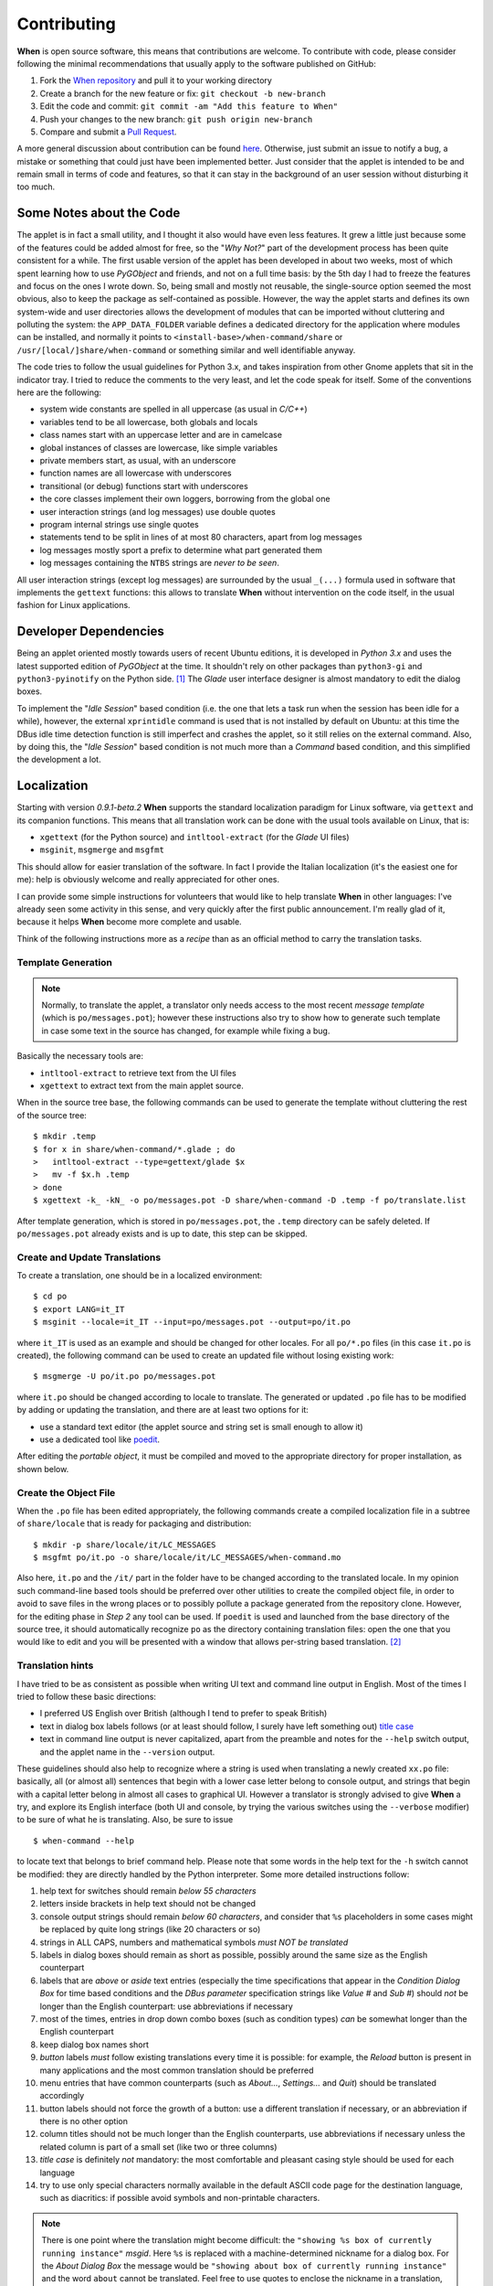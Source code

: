 ============
Contributing
============

**When** is open source software, this means that contributions are welcome.
To contribute with code, please consider following the minimal recommendations
that usually apply to the software published on GitHub:

1. Fork the `When repository`_ and pull it to your working directory
2. Create a branch for the new feature or fix: ``git checkout -b new-branch``
3. Edit the code and commit: ``git commit -am "Add this feature to When"``
4. Push your changes to the new branch: ``git push origin new-branch``
5. Compare and submit a `Pull Request`_.

A more general discussion about contribution can be found here_. Otherwise,
just submit an issue to notify a bug, a mistake or something that could just
have been implemented better. Just consider that the applet is intended to be
and remain small in terms of code and features, so that it can stay in the
background of an user session without disturbing it too much.

.. _`When Repository`: https://github.com/almostearthling/when-command
.. _`Pull Request`: https://github.com/almostearthling/when-command/compare
.. _here: https://help.github.com/articles/using-pull-requests


Some Notes about the Code
=========================

The applet is in fact a small utility, and I thought it also would have even
less features. It grew a little just because some of the features could be
added almost for free, so the "*Why Not?*" part of the development process
has been quite consistent for a while. The first usable version of the applet
has been developed in about two weeks, most of which spent learning how to use
*PyGObject* and friends, and not on a full time basis: by the 5th day I had to
freeze the features and focus on the ones I wrote down. So, being small and
mostly not reusable, the single-source option seemed the most obvious, also
to keep the package as self-contained as possible. However, the way the applet
starts and defines its own system-wide and user directories allows the
development of modules that can be imported without cluttering and polluting
the system: the ``APP_DATA_FOLDER`` variable defines a dedicated directory
for the application where modules can be installed, and normally it points to
``<install-base>/when-command/share`` or ``/usr/[local/]share/when-command``
or something similar and well identifiable anyway.

The code tries to follow the usual guidelines for Python 3.x, and takes
inspiration from other Gnome applets that sit in the indicator tray. I tried
to reduce the comments to the very least, and let the code speak for itself.
Some of the conventions here are the following:

* system wide constants are spelled in all uppercase (as usual in *C/C++*)
* variables tend to be all lowercase, both globals and locals
* class names start with an uppercase letter and are in camelcase
* global instances of classes are lowercase, like simple variables
* private members start, as usual, with an underscore
* function names are all lowercase with underscores
* transitional (or debug) functions start with underscores
* the core classes implement their own loggers, borrowing from the global one
* user interaction strings (and log messages) use double quotes
* program internal strings use single quotes
* statements tend to be split in lines of at most 80 characters, apart from
  log messages
* log messages mostly sport a prefix to determine what part generated them
* log messages containing the ``NTBS`` strings are *never to be seen*.

All user interaction strings (except log messages) are surrounded by the
usual ``_(...)`` formula used in software that implements the ``gettext``
functions: this allows to translate **When** without intervention on the code
itself, in the usual fashion for Linux applications.


Developer Dependencies
======================

Being an applet oriented mostly towards users of recent Ubuntu editions, it
is developed in *Python 3.x* and uses the latest supported edition of
*PyGObject* at the time. It shouldn't rely on other packages than
``python3-gi`` and ``python3-pyinotify`` on the Python side. [#reqs]_ The
*Glade* user interface designer is almost mandatory to edit the dialog boxes.

To implement the "*Idle Session*" based condition (i.e. the one that lets a
task run when the session has been idle for a while), however, the external
``xprintidle`` command is used that is not installed by default on Ubuntu: at
this time the DBus idle time detection function is still imperfect and crashes
the applet, so it still relies on the external command. Also, by doing this,
the "*Idle Session*" based condition is not much more than a *Command* based
condition, and this simplified the development a lot.


Localization
============

Starting with version *0.9.1-beta.2* **When** supports the standard
localization paradigm for Linux software, via ``gettext`` and its companion
functions. This means that all translation work can be done with the usual
tools available on Linux, that is:

* ``xgettext`` (for the Python source) and ``intltool-extract`` (for the
  *Glade* UI files)
* ``msginit``, ``msgmerge`` and ``msgfmt``

This should allow for easier translation of the software. In fact I provide
the Italian localization (it's the easiest one for me): help is obviously
welcome and really appreciated for other ones.

I can provide some simple instructions for volunteers that would like to
help translate **When** in other languages: I've already seen some activity
in this sense, and very quickly after the first public announcement. I'm
really glad of it, because it helps **When** become more complete and usable.

Think of the following instructions more as a *recipe* than as an official
method to carry the translation tasks.


Template Generation
-------------------

.. Note::
  Normally, to translate the applet, a translator only needs access to the
  most recent *message template* (which is ``po/messages.pot``); however these
  instructions also try to show how to generate such template in case some
  text in the source has changed, for example while fixing a bug.

Basically the necessary tools are:

* ``intltool-extract`` to retrieve text from the UI files
* ``xgettext`` to extract text from the main applet source.

When in the source tree base, the following commands can be used to generate
the template without cluttering the rest of the source tree:

::

  $ mkdir .temp
  $ for x in share/when-command/*.glade ; do
  >   intltool-extract --type=gettext/glade $x
  >   mv -f $x.h .temp
  > done
  $ xgettext -k_ -kN_ -o po/messages.pot -D share/when-command -D .temp -f po/translate.list

After template generation, which is stored in ``po/messages.pot``, the
``.temp`` directory can be safely deleted. If ``po/messages.pot`` already
exists and is up to date, this step can be skipped.


Create and Update Translations
------------------------------

To create a translation, one should be in a localized environment:

::

  $ cd po
  $ export LANG=it_IT
  $ msginit --locale=it_IT --input=po/messages.pot --output=po/it.po

where ``it_IT`` is used as an example and should be changed for other locales.
For all ``po/*.po`` files (in this case ``it.po`` is created), the following
command can be used to create an updated file without losing existing work:

::

  $ msgmerge -U po/it.po po/messages.pot

where ``it.po`` should be changed according to locale to translate. The
generated or updated ``.po`` file has to be modified by adding or updating the
translation, and there are at least two options for it:

* use a standard text editor (the applet source and string set is small enough
  to allow it)
* use a dedicated tool like poedit_.

After editing the *portable object*, it must be compiled and moved to the
appropriate directory for proper installation, as shown below.

.. _poedit: https://poedit.net/


Create the Object File
----------------------

When the ``.po`` file has been edited appropriately, the following commands
create a compiled localization file in a subtree of ``share/locale`` that is
ready for packaging and distribution:

::

  $ mkdir -p share/locale/it/LC_MESSAGES
  $ msgfmt po/it.po -o share/locale/it/LC_MESSAGES/when-command.mo

Also here, ``it.po`` and the ``/it/`` part in the folder have to be changed
according to the translated locale. In my opinion such command-line based
tools should be preferred over other utilities to create the compiled object
file, in order to avoid to save files in the wrong places or to possibly
pollute a package generated from the repository clone. However, for the
editing phase in *Step 2* any tool can be used. If ``poedit`` is used and
launched from the base directory of the source tree, it should automatically
recognize ``po`` as the directory containing translation files: open the one
that you would like to edit and you will be presented with a window that
allows per-string based translation. [#nonewstrings]_


Translation hints
-----------------

I have tried to be as consistent as possible when writing UI text and command
line output in English. Most of the times I tried to follow these basic
directions:

* I preferred US English over British (although I tend to prefer to speak
  British)
* text in dialog box labels follows (or at least should follow, I surely have
  left something out) `title case`_
* text in command line output is never capitalized, apart from the preamble
  and notes for the ``--help`` switch output, and the applet name in the
  ``--version`` output.

These guidelines should also help to recognize where a string is used when
translating a newly created ``xx.po`` file: basically, all (or almost all)
sentences that begin with a lower case letter belong to console output, and
strings that begin with a capital letter belong in almost all cases to
graphical UI. However a translator is strongly advised to give **When** a
try, and explore its English interface (both UI and console, by trying the
various switches using the ``--verbose`` modifier) to be sure of what he is
translating. Also, be sure to issue

::

  $ when-command --help

to locate text that belongs to brief command help. Please note that some words
in the help text for the ``-h`` switch cannot be modified: they are directly
handled by the Python interpreter. Some more detailed instructions follow:

1. help text for switches should remain *below 55 characters*
2. letters inside brackets in help text should not be changed
3. console output strings should remain *below 60 characters*, and consider
   that ``%s`` placeholders in some cases might be replaced by quite long
   strings (like 20 characters or so)
4. strings in ALL CAPS, numbers and mathematical symbols
   *must NOT be translated*
5. labels in dialog boxes should remain as short as possible, possibly around
   the same size as the English counterpart
6. labels that are *above* or *aside* text entries (especially the time
   specifications that appear in the *Condition Dialog Box* for time based
   conditions and the *DBus parameter* specification strings like *Value #*
   and *Sub #*) should *not* be longer than the English counterpart: use
   abbreviations if necessary
7. most of the times, entries in drop down combo boxes (such as condition
   types) *can* be somewhat longer than the English counterpart
8. keep dialog box names short
9. *button* labels *must* follow existing translations every time it is
   possible: for example, the *Reload* button is present in many applications
   and the most common translation should be preferred
10. menu entries that have common counterparts (such as *About...*,
    *Settings...* and *Quit*) should be translated accordingly
11. button labels should not force the growth of a button: use a different
    translation if necessary, or an abbreviation if there is no other option
12. column titles should not be much longer than the English counterparts,
    use abbreviations if necessary unless the related column is part of a
    small set (like two or three columns)
13. *title case* is definitely *not* mandatory: the most comfortable and
    pleasant casing style should be used for each language
14. try to use only special characters normally available in the default
    ASCII code page for the destination language, such as diacritics: if
    possible avoid symbols and non-printable characters.

.. Note::
  There is one point where the translation might become difficult: the
  ``"showing %s box of currently running instance"`` *msgid*. Here ``%s`` is
  replaced with a machine-determined nickname for a dialog box. For the
  *About Dialog Box* the message would be
  ``"showing about box of currently running instance"`` and the word ``about``
  cannot be translated. Feel free to use quotes to enclose the nickname in a
  translation, if you find it necessary.

A personal hint, that I followed when translating from English to Italian, is
that when a term in one's own language is either obsolete, or unusual, or just
"funny" in the context, it has not to be necessarily preferred over a
colloquially used English counterpart. For example, the word *Desktop* is
commonly used in Italian to refer to a graphical session desktop: I would
never translate it to *Scrivania* -- which is the exact translation -- in an
application like **When**, because it would sound strange to the least.

.. _`title case`: http://www.grammar-monster.com/lessons/capital_letters_title_case.htm


Test Suite
==========

As of version *0.7.0-beta.1* **When** has an automated test suite. The test
suite does not come packaged with the applet, since it wouldn't be useful
to install the test scripts on the user machine: instead, it's stored in its
dedicated repository_, see the specific ``README.md`` file for more details.
The test suite is kept as a separate entity from the project: future releases
of the test suite could be moved to a dedicated GitHub repository.

Whenever a new feature is added, that affects the *background* part of
**When** (i.e. the loop that checks conditions and possibly runs tasks),
specific tests should be added using the test suite "tools", that is:

* the configurable *items* export file
* the *ad hoc* configuration file
* the test functions in ``run.sh``.

It has to be noted that, at least for now, the test suite is only concerned
about *function* and not *performance*: since **When** is a rather lazy
applet, performance in terms of speed is not a top requirement.

.. _repository: https://github.com/almostearthling/when-command-testsuite.git


Packaging
=========

In order to build a package that is compatible with the Linux FHS and LSB,
many changes have been introduced in the directory structure of the **When**
source tree. The most significant changes are:

* a new position for the main applet script
* a slightly different hierarchy in the ``share`` directory, with the
  introduction of

  - a folder for standard icons in different sizes, under
    ``share/icons/hicolor/<size>/apps/when-command``
  - a ``share/doc/when-command`` folder which contains documentation that
    is installed with the applet (``README.md``, ``LICENSE`` and
    ``copyright``)
  - the ``share/when-command`` folder containing all the resources and the
    main applet script (``when-command.py``)

* the files needed by the standard Python setup script, as well as the setup
  script itself (namely `setup.py`, `setup.cfg`, `stdeb.cfg` and
  `MANIFEST.in`), have been added to the project
* a stub file that will serve as the main entry point to start
  ``when-command`` instead of invoking the main applet script directly
* other files required by the utilities used to build the Debian package.

Other changes involve the code itself: parts of the script has been modified
in order to allow better recognition of the *LSB-based* installation (the one
that expects the entry point to be installed in ``/usr/bin`` and data files
in ``/usr/share``), even though the possibility has been kept to build a
package that installs **When** in `/opt` as it has been usual until now. From
now on the preferred installation mode will be the *LSB-based* one, the
``/opt`` based package is supported on a "best effort" basis for whoever
would want to keep **When** separated from the Linux installation.

Unfortunately the new directory setup could require some more effort to allow
for local installations (e.g. in the user's home directory), although I'll
try to do my best to make this process as easy as possible.


Requirements for Packaging
--------------------------

**When** uses Python 3.x ``setuptools`` (package ``python3-setuptools``, it
is possibly already installed on the system) to create the source distribution
used bu the packaging system. Most information about how to package an
application has been retrieved in `Packaging and Distributing Projects`_,
in `Introduction to Debian Packaging`_ and
`Python libraries/application packaging`_, as well as in the
`setuptools documentation`_. Especially, the ``stdeb`` for Python 3.x has
been used: this package is not provided by the official repository in
*Ubuntu 14.04*, so a *pip* installation may be required:

::

  $ pip3 install --user stdeb

Also, to build a ``.deb`` package, the standard ``debhelper``,
``build-essential`` and ``fakeroot`` packages and tasks are needed. I also
installed ``python-all``, ``python3-all``, ``python-all-dev``,
``python3-all-dev`` and ``python-stdeb`` (which is available, but it is for
Python 2.x and quite old), but they might be not needed.

.. _`Packaging and Distributing Projects`: http://python-packaging-user-guide.readthedocs.org/en/latest/distributing/
.. _`Introduction to Debian Packaging`: https://wiki.debian.org/IntroDebianPackaging
.. _`Python libraries/application packaging`: https://wiki.debian.org/Python/Packaging
.. _`setuptools documentation`: http://pythonhosted.org/setuptools/


Package Creation: LSB Packages
------------------------------

As far as I'm concerned, this step can be considered black magic. I expected
packaging to be a relatively simple thing to do, something more similar to
stuffing files into a tarball and then adding some metadata to the archive to
allow for the installation tools to figure out how things have to be done.
Apparently there is much more than that, especially when it comes to Python
applications. And when the main entry point of such a Python application
contains a dash, things get worse: none of the standard installation methods
that use the ``setup.py`` script seems to be suitable. That is why, for
instance, the ``when-command.py`` script is considered  a data file in the
whole process, whereas a stub script named ``when-command`` (with no
extension) is marked as *script*: we will not use the ``entry_points`` setup
keyword, because we don't absolutely want ``setup.py`` to generate the stub
script for us, since the *supposed-to-be-library* file contains a dash and
could be not imported in an easy way.

However, here are the steps I perform to build a ``.deb`` package.


The Easy Way with ``setup.py``
^^^^^^^^^^^^^^^^^^^^^^^^^^^^^^

After unpacking the source tree, the following commands can be used to easily
build the ``.deb`` package:

::

  $ cd <when-source-tree>
  $ python3 setup.py --command-packages=stdeb.command bdist_deb

The ``python3 setup.py ... bdist_deb`` actually builds a ``.deb`` file in the
``deb_dist`` directory: this package is suitable to install **When**. The same
``deb_dist`` directory also contains a source package, in the form of a
``.dsc`` file, ``.orig.tar.gz`` and ``.debian.tar.gz`` archives, and
``.changes`` files. However the ``.dsc`` and ``changes`` files are not
signed: to upload the package to a *PPA*, for instance, they need to be
signed using ``gpg --clearsign``.


Using the Packaging Utilities Directly
^^^^^^^^^^^^^^^^^^^^^^^^^^^^^^^^^^^^^^

First a source distribution has to be created: the ``setup.py`` script comes
handy in this case too because it can do this job automatically using the
``sdist`` command. After the source tree has been unpacked or cloned, the
following operations will create a proper source distribution of **When**
and move it to the top of the source tree:

::

  $ cd <when-source-tree>
  $ python3 setup.py sdist
  $ mv dist/when-command-<version_identifier>.tar.gz .

where ``<version-identifier>`` is the suffix of the newly created archive in
the ``dist`` subdirectory. Then use the ``py2dsc`` tool to create the
structure suitable for packaging :

::

  $ py2dsc -m "$DEBFULLNAME <$DEBEMAIL>" when-command-<version_identifier>.tar.gz
  $ cd deb_dist/when-command-<version_identifier>

The guide in `Python libraries/application packaging`_ suggests then to edit
some files in the ``debian`` subdirectory, namely ``control`` and ``rules``.
The files should read as follows:

**control:**

::

  Source: when-command
  Maintainer: Francesco Garosi (AlmostEarthling) <franz.g@no-spam-please.infinito.it>
  Section: misc
  Priority: optional
  Build-Depends: python3-setuptools, python3, debhelper (>= 7.4.3)
  Standards-Version: 3.9.5
  X-Python3-Version: >= 3.4

  Package: when-command
  Architecture: all
  Depends: ${misc:Depends}, ${python3:Depends}, python-support (>= 0.90.0), python3-gi, xprintidle, gir1.2-appindicator3-0.1, python3-pyinotify
  Description: When Gnome Scheduler
   When is a configurable user task scheduler, designed with Ubuntu
   in mind. It interacts with the user through a GUI, where the user
   can define tasks and conditions, as well as relationships of
   causality that bind conditions to tasks.

**rules:**

::

  #!/usr/bin/make -f

  %:
  	dh $@ --with python3

  override_dh_auto_clean:
  	python3 setup.py clean -a
  	find . -name \*.pyc -exec rm {} \;

  override_dh_auto_build:
  #	python3 setup.py build --force

  override_dh_auto_install:
  	python3 setup.py install --force --root=debian/when-command --install-layout=deb --install-lib=/usr/share/when-command --install-scripts=/usr/bin

  override_dh_python3:
  	dh_python3 --shebang=/usr/bin/python3

Since we use a stub file, no ``links`` specification is actually necessary.
This in fact differs from the advices given in the aforementioned guide:
instead of specifying the target directory for *scripts* as
``/usr/share/when-command`` (same as the main script) in the package creation
``rules``, we let the package install the stub in ``/usr/bin`` directly and
don't rely on symbolic links. The package creation procedure is slightly
simplified in this way, and provides a tidier setup. Also, the comment in
the ``override_dh_auto_build`` rule is intentional, and better explained in
the guide.

To build the package the standard Debian utilities can be used in the
following way:

::

  $ cd <source-directory>
  $ pkgdir=deb_dist/when-command-<version_identifier>
  $ cp $pkgdir/share/doc/when-command/copyright $pkgdir/debian
  $ cd deb_dist/when-command-<version_identifier>
  $ debuild

The package is in the `deb_dist` directory. After entering the source
directory, the first two lines just synchronize the `copyright` file from
the unpacked source tree to the `debian` "service" directory just to avoid
some of the complaints that `lintian` shows during the build process, while
the last two lines are the commands that actually build the Debian package.

This process also creates a source package in the same form as above, with
the exception that the ``.dsc`` and ``.changes`` files should be already
signed after the process if the environment is correctly configured. In
fact, to build the package, the ``DEBFULLNAME`` and ``DEBEMAIL`` environment
variables are required, and must match the name and e-mail address provided
when the *GPG key* used to sign packages has been generated: see the
`Ubuntu Packaging Guide`_ for details.

At a small price in terms of complexity, this method has one main advantage
over the "easy" one as it allows some more control on packaging by allowing
to review and edit all the package control files before creation.

.. _`Ubuntu Packaging Guide`: http://packaging.ubuntu.com/html/getting-set-up.html#create-your-gpg-key


Package Creation: the Old Way
-----------------------------

As suggested above, a way to build the old ``/opt`` based package is still
available. I use a script that moves all files in the former locations,
removes extra and unused files and scripts, and then builds a ``.deb`` that
can be used to install the applet in ``/opt/when-command``. This file can be
found in a GitHub gist_, together with the ``control_template`` file that it
needs to build the package. It has to be copied to a suitable build directory
together with ``control_template``, made executable using
``chmod a+x makepkg.sh``, modified in the variables at the top of the file
and launched.

.. _gist: https://gist.github.com/almostearthling/009fbbe27ea5ca921452






.. [#reqs] In fact the other packages that could possibly require installation
  are the ones mentioned in the chapter devoted to the applet install process.
  No *-dev* packages should be needed because **When** is entirely developed
  in the Python language.

.. [#nonewstrings] Consider that ``poedit`` would not show new or untranslated
  strings by default.
